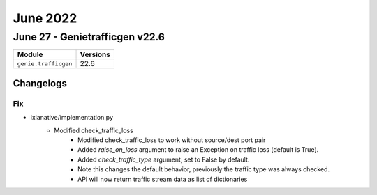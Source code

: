 June 2022
==========

June 27 - Genietrafficgen v22.6 
------------------------



+-------------------------------+-------------------------------+
| Module                        | Versions                      |
+===============================+===============================+
| ``genie.trafficgen``          | 22.6                          |
+-------------------------------+-------------------------------+




Changelogs
^^^^^^^^^^
--------------------------------------------------------------------------------
                                      Fix                                       
--------------------------------------------------------------------------------

* ixianative/implementation.py
    * Modified check_traffic_loss
        * Modified check_traffic_loss to work without source/dest port pair
        * Added `raise_on_loss` argument to raise an Exception on traffic loss (default is True).
        * Added `check_traffic_type` argument, set to False by default.
        * Note this changes the default behavior, previously the traffic type was always checked.
        * API will now return traffic stream data as list of dictionaries



